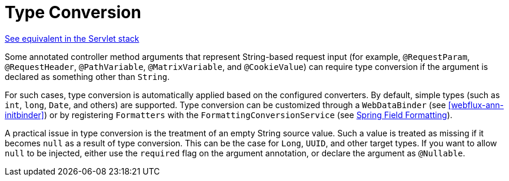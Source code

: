 [[webflux-ann-typeconversion]]
= Type Conversion

[.small]#<<web.adoc#mvc-ann-typeconversion, See equivalent in the Servlet stack>>#

Some annotated controller method arguments that represent String-based request input (for example,
`@RequestParam`, `@RequestHeader`, `@PathVariable`, `@MatrixVariable`, and `@CookieValue`)
can require type conversion if the argument is declared as something other than `String`.

For such cases, type conversion is automatically applied based on the configured converters.
By default, simple types (such as `int`, `long`, `Date`, and others) are supported. Type conversion
can be customized through a `WebDataBinder` (see <<webflux-ann-initbinder>>) or by registering
`Formatters` with the `FormattingConversionService` (see <<core.adoc#format, Spring Field Formatting>>).

A practical issue in type conversion is the treatment of an empty String source value.
Such a value is treated as missing if it becomes `null` as a result of type conversion.
This can be the case for `Long`, `UUID`, and other target types. If you want to allow `null`
to be injected, either use the `required` flag on the argument annotation, or declare the
argument as `@Nullable`.



